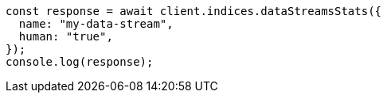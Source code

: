// This file is autogenerated, DO NOT EDIT
// Use `node scripts/generate-docs-examples.js` to generate the docs examples

[source, js]
----
const response = await client.indices.dataStreamsStats({
  name: "my-data-stream",
  human: "true",
});
console.log(response);
----
